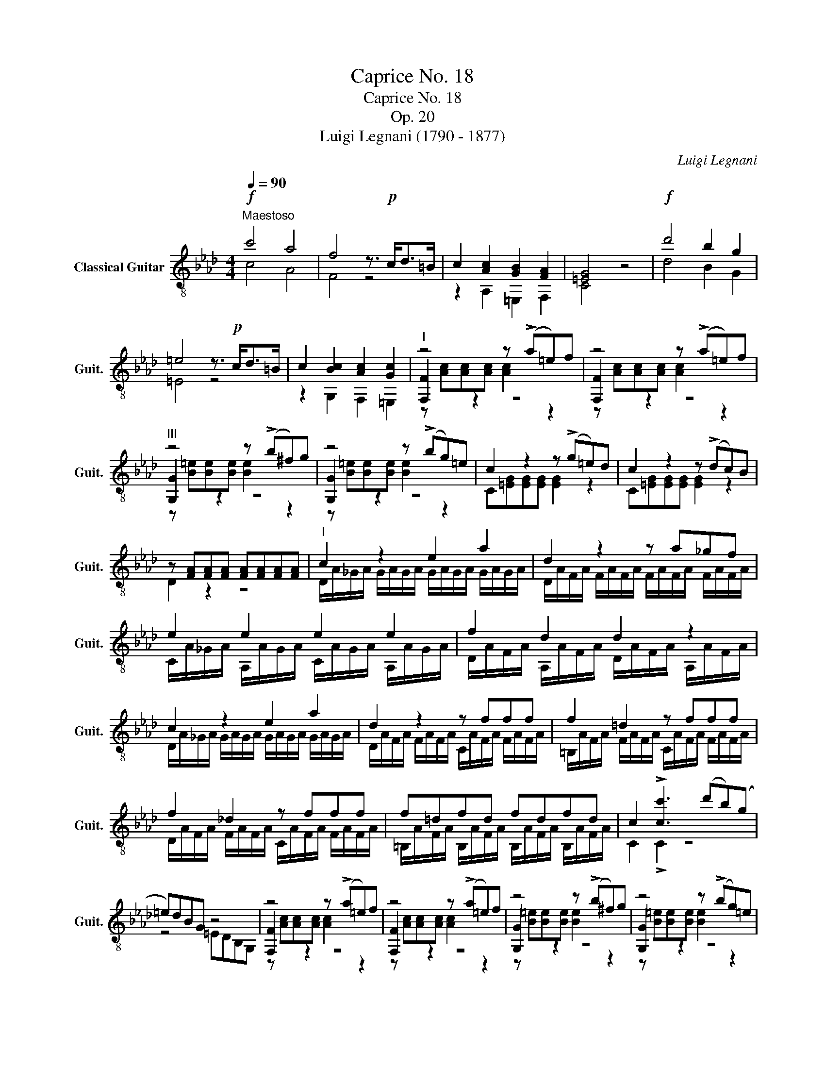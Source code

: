 X:1
T:Caprice No. 18
T:Caprice No. 18
T:Op. 20
T:Luigi Legnani (1790 - 1877)
C:Luigi Legnani
%%score ( 1 2 3 )
L:1/8
Q:1/4=90
M:4/4
K:Ab
V:1 treble-8 nm="Classical Guitar" snm="Guit."
V:2 treble-8 
V:3 treble-8 
V:1
"^Maestoso"!f! c'4 a4 | f4 z3/2!p! c<d=B/ | c2 [Ac]2 [GB]2 [FA]2 | [=EG]4 z4 |!f! d'4 b2 g2 | %5
 =e4 z3/2!p! c<d=B/ | c2 [Bc]2 [Ac]2 [Gc]2 |"^I" z4 z (!>!a=e)f | z4 z (!>!a=e)f | %9
"^III" z4 z (!>!b^f)g | z4 z (!>!bg)=e | c2 z2 z (!>!g=e)d | c2 z2 z (!>!dc)B | %13
 z [FA][FA][FA] [FA][FA][FA][FA] |"^I" c2 z2 e2 a2 | d2 z2 z a_gf | e2 e2 e2 e2 | f2 d2 d2 z2 | %18
 c2 z2 e2 a2 | d2 z2 z fff | f2 =d2 z fff | f2 _d2 z fff | f=dfd fdfd | c2 !>![cc']3 (d'b)(g | %24
 =e)dBG z4 | z4 z (!>!a=e)f | z4 z (!>!a=e)f | z4 z (!>!b^f)g | z4 z (!>!bg)=e | %29
 c2 z2 z (!>!g=e)d | c2 z2 z (!>!dc)B |!f!"^I" z [Acf] z [Acf] z [Bdf] z [A=df] | %32
 z [Acf][Acf][Acf] z [Gc=e][Gce][Gce] | z [Acf] z [Acf] z [Bdf] z !>![A=df] | %34
 z [Acf][Acf][Acf]!>(! z [Gc=e][Gce][Gce]!>)! |!p!"^I" [Acf]2 !>![Bd=e]4 [Ade][Gde] | %36
 [Acf]2 !>![Bd=e]4 [Ade][Gde] |"^I" [Acf]2 z2 [Acf]2 z2 | [Acf]2 z2 [Acf]2 z2 | [CFAcf]8 |] %40
V:2
 c4 A4 | F4 z4 | z2 A,2 =E,2 F,2 | C4 z4 | d4 B2 G2 | =E4 z4 | z2 G,2 F,2 =E,2 | [F,F]2 z2 z4 | %8
 [F,F]2 z2 z4 | [G,G]2 z2 z4 | [G,G]2 z2 z4 | C[=EG][EG][EG] [EG]2 z2 | C[=EG][EG][EG] [EG]2 z2 | %13
 D2 z2 z4 | D/A/_G/A/ G/A/G/A/ G/A/G/A/ G/A/G/A/ | D/A/F/A/ F/A/F/A/ F/A/F/A/ F/A/F/A/ | %16
 C/A/_G/A/ A,/A/G/A/ C/A/G/A/ A,/A/G/A/ | D/A/F/A/ A,/A/F/A/ D/A/F/A/ A,/A/F/A/ | %18
 D/A/_G/A/ G/A/G/A/ G/A/G/A/ G/A/G/A/ | D/A/F/A/ F/A/F/A/ C/A/F/A/ F/A/F/A/ | %20
 =B,/A/F/A/ F/A/F/A/ C/A/F/A/ F/A/F/A/ | D/A/F/A/ F/A/F/A/ C/A/F/A/ F/A/F/A/ | %22
 =B,/A/F/A/ B,/A/F/A/ B,/A/F/A/ B,/A/F/A/ | C2 !>!C2 z4 | z4 =EDB,G, | [F,F]2 z2 z4 | %26
 [F,F]2 z2 z4 | [G,G]2 z2 z4 | [G,G]2 z2 z4 | C[=EG][EG][EG] [EG]2 z2 | C[=EG][EG][EG] [EG]2 z2 | %31
 F, z A, z B, z !>!=B, z | C2 z2 C2 z2 | F, z A, z B, z !>!=B, z | C2 z2 C2 z2 | F,FF,F F,FF,F | %36
 F,FF,F F,FF,F | F,2 z2 F2 z2 | C2 z2 A,2 z2 | F,8 |] %40
V:3
 x8 | x8 | x8 | x8 | x8 | x8 | x8 | z [Ac][Ac][Ac] [Ac]2 z2 | z [Ac][Ac][Ac] [Ac]2 z2 | %9
 z [B=e][Be][Be] [Be]2 z2 | z [B=e][Be][Be] [Be]2 z2 | x8 | x8 | x8 | x8 | x8 | x8 | x8 | x8 | x8 | %20
 x8 | x8 | x8 | x8 | x8 | z [Ac][Ac][Ac] [Ac]2 z2 | z [Ac][Ac][Ac] [Ac]2 z2 | %27
 z [B=e][Be][Be] [Be]2 z2 | z [B=e][Be][Be] [Be]2 z2 | x8 | x8 | x8 | x8 | x8 | x8 | x8 | x8 | x8 | %38
 x8 | x8 |] %40

